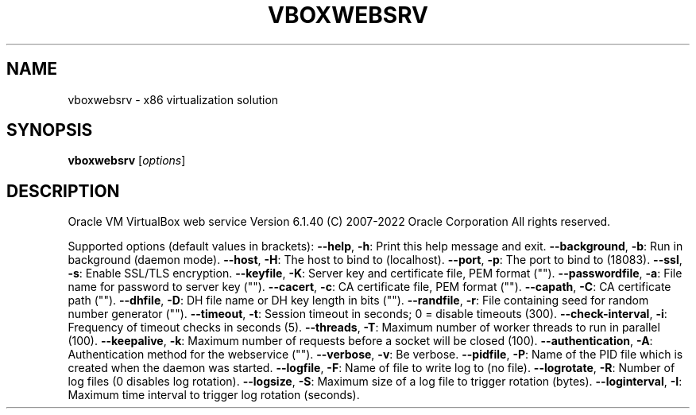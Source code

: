 .\" DO NOT MODIFY THIS FILE!  It was generated by help2man 1.49.1.
.TH VBOXWEBSRV "1" "October 2022" "vboxwebsrv" "User Commands"
.SH NAME
vboxwebsrv \- x86 virtualization solution
.SH SYNOPSIS
.B vboxwebsrv
[\fI\,options\/\fR]
.SH DESCRIPTION
Oracle VM VirtualBox web service Version 6.1.40
(C) 2007\-2022 Oracle Corporation
All rights reserved.
.PP
Supported options (default values in brackets):
\fB\-\-help\fR, \fB\-h\fR:            Print this help message and exit.
\fB\-\-background\fR, \fB\-b\fR:      Run in background (daemon mode).
\fB\-\-host\fR, \fB\-H\fR:            The host to bind to (localhost).
\fB\-\-port\fR, \fB\-p\fR:            The port to bind to (18083).
\fB\-\-ssl\fR, \fB\-s\fR:             Enable SSL/TLS encryption.
\fB\-\-keyfile\fR, \fB\-K\fR:         Server key and certificate file, PEM format ("").
\fB\-\-passwordfile\fR, \fB\-a\fR:    File name for password to server key ("").
\fB\-\-cacert\fR, \fB\-c\fR:          CA certificate file, PEM format ("").
\fB\-\-capath\fR, \fB\-C\fR:          CA certificate path ("").
\fB\-\-dhfile\fR, \fB\-D\fR:          DH file name or DH key length in bits ("").
\fB\-\-randfile\fR, \fB\-r\fR:        File containing seed for random number generator ("").
\fB\-\-timeout\fR, \fB\-t\fR:         Session timeout in seconds; 0 = disable timeouts (300).
\fB\-\-check\-interval\fR, \fB\-i\fR:  Frequency of timeout checks in seconds (5).
\fB\-\-threads\fR, \fB\-T\fR:         Maximum number of worker threads to run in parallel (100).
\fB\-\-keepalive\fR, \fB\-k\fR:       Maximum number of requests before a socket will be closed (100).
\fB\-\-authentication\fR, \fB\-A\fR:  Authentication method for the webservice ("").
\fB\-\-verbose\fR, \fB\-v\fR:         Be verbose.
\fB\-\-pidfile\fR, \fB\-P\fR:         Name of the PID file which is created when the daemon was started.
\fB\-\-logfile\fR, \fB\-F\fR:         Name of file to write log to (no file).
\fB\-\-logrotate\fR, \fB\-R\fR:       Number of log files (0 disables log rotation).
\fB\-\-logsize\fR, \fB\-S\fR:         Maximum size of a log file to trigger rotation (bytes).
\fB\-\-loginterval\fR, \fB\-I\fR:     Maximum time interval to trigger log rotation (seconds).
